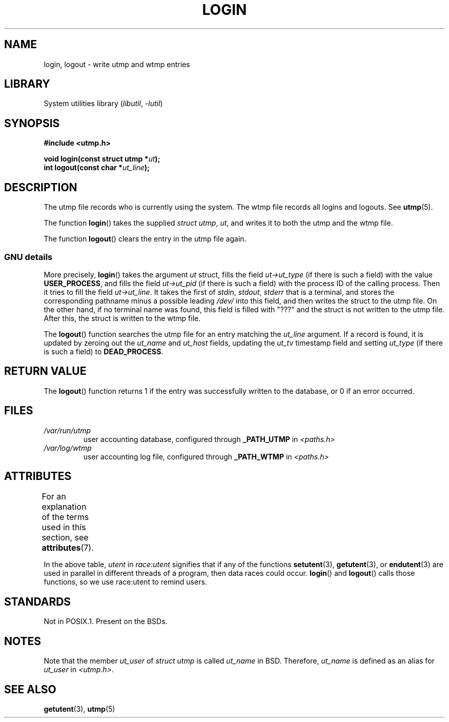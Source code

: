 .\" Derived from text written by Martin Schulze (or taken from glibc.info)
.\" and text written by Paul Thompson - both copyright 2002.
.\"
.\" SPDX-License-Identifier: GPL-2.0-or-later
.\"
.TH LOGIN 3 (date) "Linux man-pages (unreleased)"
.SH NAME
login, logout \- write utmp and wtmp entries
.SH LIBRARY
System utilities library
.RI ( libutil ", " \-lutil )
.SH SYNOPSIS
.nf
.B #include <utmp.h>
.PP
.BI "void login(const struct utmp *" ut );
.BI "int logout(const char *" ut_line );
.fi
.SH DESCRIPTION
The utmp file records who is currently using the system.
The wtmp file records all logins and logouts.
See
.BR utmp (5).
.PP
The function
.BR login ()
takes the supplied
.IR "struct utmp" ,
.IR ut ,
and writes it to both the utmp and the wtmp file.
.PP
The function
.BR logout ()
clears the entry in the utmp file again.
.SS GNU details
More precisely,
.BR login ()
takes the argument
.I ut
struct, fills the field
.I ut\->ut_type
(if there is such a field) with the value
.BR USER_PROCESS ,
and fills the field
.I ut\->ut_pid
(if there is such a field) with the process ID of the calling process.
Then it tries to fill the field
.IR ut\->ut_line .
It takes the first of
.IR stdin ,
.IR stdout ,
.I stderr
that is a terminal, and
stores the corresponding pathname minus a possible leading
.I /dev/
into this field, and then writes the struct to the utmp file.
On the other hand,
if no terminal name was found, this field is filled with "???"
and the struct is not written to the utmp file.
After this, the struct is written to the wtmp file.
.PP
The
.BR logout ()
function searches the utmp file for an entry matching the
.I ut_line
argument.
If a record is found, it is updated by zeroing out the
.I ut_name
and
.I ut_host
fields, updating the
.I ut_tv
timestamp field and setting
.I ut_type
(if there is such a field) to
.BR DEAD_PROCESS .
.SH RETURN VALUE
The
.BR logout ()
function returns 1 if the entry was successfully written to the
database, or 0 if an error occurred.
.SH FILES
.TP
.I /var/run/utmp
user accounting database, configured through
.B _PATH_UTMP
in
.I <paths.h>
.TP
.I /var/log/wtmp
user accounting log file, configured through
.B _PATH_WTMP
in
.I <paths.h>
.SH ATTRIBUTES
For an explanation of the terms used in this section, see
.BR attributes (7).
.ad l
.nh
.TS
allbox;
lb lb lbx
l l l.
Interface	Attribute	Value
T{
.BR login (),
.BR logout ()
T}	Thread safety	T{
MT-Unsafe race:utent
sig:ALRM timer
T}
.TE
.hy
.ad
.sp 1
In the above table,
.I utent
in
.I race:utent
signifies that if any of the functions
.BR setutent (3),
.BR getutent (3),
or
.BR endutent (3)
are used in parallel in different threads of a program,
then data races could occur.
.BR login ()
and
.BR logout ()
calls those functions,
so we use race:utent to remind users.
.SH STANDARDS
Not in POSIX.1.
Present on the BSDs.
.SH NOTES
Note that the
member
.I ut_user
of
.I struct utmp
is called
.I ut_name
in BSD.
Therefore,
.I ut_name
is defined as an alias for
.I ut_user
in
.IR <utmp.h> .
.SH SEE ALSO
.BR getutent (3),
.BR utmp (5)
